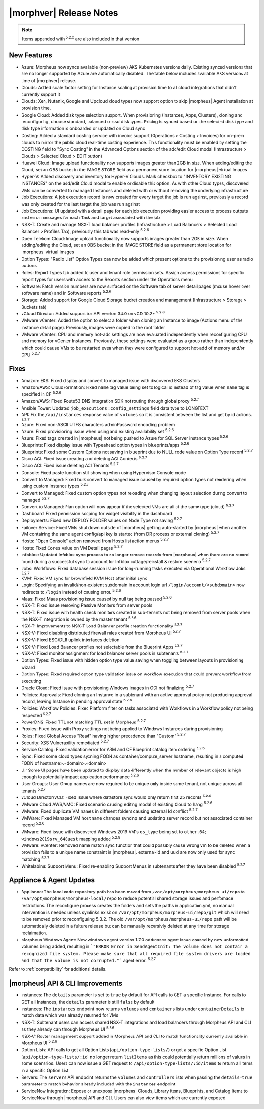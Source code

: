 .. _Release Notes:

*************************
|morphver| Release Notes
*************************

.. NOTE:: Items appended with :superscript:`5.2.x` are also included in that version

.. might not do highlights this time
  .. include:: highlights.rst

New Features
============

- Azure: Morpheus now syncs available (non-preview) AKS Kubernetes versions daily. Existing synced versions that are no longer supported by Azure are automatically disabled. The table below includes available AKS versions at time of |morphver| release.
- Clouds: Added scale factor setting for Instance scaling at provision time to all cloud integrations that didn't currently support it
- Clouds: Xen, Nutanix, Google and Upcloud cloud types now support option to skip |morpheus| Agent installation at provision time.
- Google Cloud: Added disk type selection support. When provisioning (Instances, Apps, Clusters), cloning and reconfiguring, choose standard, balanced or ssd disk types. Pricing is synced based on the selected disk type and disk type information is onboarded or updated on Cloud sync
- Costing: Added a standard costing service with invoice support (Operations > Costing > Invoices) for on-prem clouds to mirror the public cloud real-time costing experience. This functionality must be enabled by setting the COSTING field to "Sync Costing" in the Advanced Options section of the add/edit Cloud modal (Infrastructure > Clouds > Selected Cloud > EDIT button)
- Huawei Cloud: Image upload functionality now supports images greater than 2GB in size. When adding/editing the Cloud, set an OBS bucket in the IMAGE STORE field as a permanent store location for |morpheus| virtual images
- Hyper-V: Added discovery and inventory for Hyper-V Clouds. Mark checkbox to "INVENTORY EXISTING INSTANCES" on the add/edit Cloud modal to enable or disable this option. As with other Cloud types, discovered VMs can be converted to managed Instances and deleted with or without removing the underlying infrastructure
- Job Executions: A job execution record is now created for every target the job is run against, previously a record was only created for the last target the job was run against
- Job Executions: UI updated with a detail page for each job execution providing easier access to process outputs and error messages for each Task and target associated with the job
- NSX-T: Create and manage NSX-T load balancer profiles (Infrastructure > Load Balancers > Selected Load Balancer > Profiles Tab), previously this tab was read-only :superscript:`5.2.6`
- Open Telekom Cloud: Image upload functionality now supports images greater than 2GB in size. When adding/editing the Cloud, set an OBS bucket in the IMAGE STORE field as a permanent store location for |morpheus| virtual images
- Option Types: "Radio List" Option Types can now be added which present options to the provisioning user as radio buttons
- Roles: Report Types tab added to user and tenant role permission sets. Assign access permissions for specific report types for users with access to the Reports section under the Operations menu
- Software: Patch version numbers are now surfaced on the Software tab of server detail pages (mouse hover over software name) and in Software reports :superscript:`5.2.6`
- Storage: Added support for Google Cloud Storage bucket creation and management (Infrastructure > Storage > Buckets tab)
- vCloud Director: Added support for API version 34.0 on vCD 10.2+ :superscript:`5.2.6`
- VMware vCenter: Added the option to select a folder when cloning an Instance to image (Actions menu of the Instance detail page). Previously, images were copied to the root folder
- VMware vCenter: CPU and memory hot-add settings are now evaluated independently when reconfiguring CPU and memory for vCenter Instances. Previously, these settings were evaluated as a group rather than independently which could cause VMs to be restarted even when they were configured to support hot-add of memory and/or CPU :superscript:`5.2.7`

Fixes
=====

- Amazon: EKS: Fixed display and convert to managed issue with discovered EKS Clusters
- Amazon/AWS: CloudFormation: Fixed ``name`` tag value being set to logical id instead of tag value when ``name`` tag is specified in CF :superscript:`5.2.6`
- Amazon/AWS: Fixed Route53 DNS integration SDK not routing through global proxy :superscript:`5.2.7`
- Ansible Tower: Updated ``job_executions`` : ``config_settings`` field data type to LONGTEXT
- API: Fix the ``/api/instances`` response value of ``volumes`` so it is consistent between the list and get by id actions. :superscript:`5.2.7`
- Azure: Fixed non-ASCII UTF8 characters adminPassword encoding problem
- Azure: Fixed provisioning issue when using and existing availability set :superscript:`5.2.6`
- Azure: Fixed tags created in |morpheus| not being pushed to Azure for SQL Server instance types :superscript:`5.2.6`
- Blueprints: Fixed display issue with Typeahead option types in blueprints/apps :superscript:`5.2.6`
- Blueprints: Fixed some Custom Options not saving in blueprint due to NULL code value on Option Type record :superscript:`5.2.7`
- Cisco ACI: Fixed issue creating and deleting ACI Contexts :superscript:`5.2.7`
- Cisco ACI: Fixed issue deleting ACI Tenants :superscript:`5.2.7`
- Console: Fixed paste function still showing when using Hypervisor Console mode
- Convert to Managed: Fixed bulk convert to managed issue caused by required option types not rendering when using custom instance types :superscript:`5.2.7`
- Convert to Managed: Fixed custom option types not reloading when changing layout selection during convert to managed :superscript:`5.2.7`
- Convert to Managed: Plan option will now appear if the selected VMs are all of the same type (cloud) :superscript:`5.2.7`
- Dashboard: Fixed permission scoping for widget visibility in the dashboard
- Deployments: Fixed new DEPLOY FOLDER values on Node Type not saving :superscript:`5.2.7`
- Failover Service: Fixed VMs shut down outside of |morpheus| getting auto-started by |morpheus| when another VM containing the same agent config/api key is started (from DR process or external cloning) :superscript:`5.2.7`
- Hosts: "Open Console" action removed from Hosts list action menus :superscript:`5.2.7`
- Hosts: Fixed ``Cores`` value on VM Detail pages :superscript:`5.2.7`
- Infoblox: Updated Infoblox sync process to no longer remove records from |morpheus| when there are no record found during a successful sync to account for Infblox outtage/reinstall & restore scenerio :superscript:`5.2.7`
- Jobs: Workflows: Fixed database session issue for long-running tasks executed via Operational Workflow Jobs :superscript:`5.2.7`
- KVM: Fixed VM sync for brownfield KVM Host after initial sync
- Login: Specifying an invalid/non-existent subdomain in account login url ``/login/account/<subdomain>`` now redirects to ``/login`` instead of causing error. :superscript:`5.2.6`
- Maas: Fixed Maas provisioning issue caused by null tag being passed :superscript:`5.2.6`
- NSX-T: Fixed issue removing Passive Monitors from server pools
- NSX-T: Fixed issue with health check monitors created in sub-tenants not being removed from server pools when the NSX-T integration is owned by the master tenant :superscript:`5.2.6`
- NSX-T: Improvements to NSX-T Load Balancer profile creation functionality :superscript:`5.2.7`
- NSX-V: Fixed disabling distributed firewall rules created from Morpheus UI :superscript:`5.2.7`
- NSX-V: Fixed ESG/DLR uplink interfaces deletion
- NSX-V: Fixed Load Balancer profiles not selectable from the Blueprint Apps :superscript:`5.2.7`
- NSX-V: Fixed monitor assignment for load balancer server pools in subtenants :superscript:`5.2.7`
- Option Types: Fixed issue with hidden option type value saving when toggling between layouts in provisioning wizard
- Option Types: Fixed required option type validation issue on workflow execution that could prevent workflow from executing
- Oracle Cloud: Fixed issue with provisioning Windows images in OCI not finalizing :superscript:`5.2.7`
- Policies: Approvals: Fixed cloning an Instance in a subtenant with an active approval policy not producing approval record, leaving Instance in pending approval state :superscript:`5.2.6`
- Policies: Workflow Policies: Fixed Platform filter on tasks associated with Workflows in a Workflow policy not being respected :superscript:`5.2.7`
- PowerDNS: Fixed TTL not matching TTL set in Morpheus :superscript:`5.2.7`
- Proxies: Fixed issue with Proxy settings not being applied to Windows Instances during provisioning
- Roles: Fixed Global Access "Read" having higher precedence than "Custom" :superscript:`5.2.7`
- Security: XSS Vulnerability remediated :superscript:`5.2.7`
- Service Catalog: Fixed validation error for ARM and CF Blueprint catalog item ordering :superscript:`5.2.6`
- Sync: Fixed some cloud types sycning FQDN as container/compute_server hostname, resulting in a computed FQDN of hostname>.<domain>.<domain>
- UI: Some UI pages have been updated to display data differently when the number of relevant objects is high enough to potentially impact application performance :superscript:`5.2.6`
- User Groups: User Group names are now required to be unique only inside same tenant, not unique across all tenants :superscript:`5.2.7`
- vCloud Director/vCD: Fixed issue where datastore sync would only return first 25 records :superscript:`5.2.6`
- VMware Cloud AWS/VMC: Fixed scenario causing editing modal of existing Cloud to hang :superscript:`5.2.6`
- VMware: Fixed duplicate VM names in different folders causing external Id conflict :superscript:`5.2.7`
- VMWare: Fixed Managed VM ``hostname`` changes syncing and updating server record but not associated container record :superscript:`5.2.6`
- VMware: Fixed issue with discovered Windows 2019 VM's ``os_type`` being set to ``other.64``; ``windows2019srv_64Guest`` mapping added :superscript:`5.2.8`
- VMware: vCenter: Removed name match sync function that could possibly cause wrong vm to be deleted when a provision fails to a unique name constraint in |morpheus|. external-id and uuid are now only used for sync matching :superscript:`5.2.7`
- Whitelabing: Support Menu: Fixed re-enabling Support Menus in subtenants after they have been disabled :superscript:`5.2.7`

Appliance & Agent Updates
=========================

- Appliance: The local code repository path has been moved from ``/var/opt/morpheus/morpheus-ui/repo`` to ``/var/opt/morpheus/morpheus-local/repo`` to reduce potential shared storage issues and perfomace restrictions. The reconfigure process creates the folders and sets the paths in application.yml, no manual intervention is needed unless symlinks exisit on ``/var/opt/morpheus/morpheus-ui/repo/git`` which will need to be removed prior to reconfiguring 5.3.2. The old ``/var/opt/morpheus/morpheus-ui/repo`` path will be automatically deleted in a fulture release but can be manually recursivly deleted at any time for storage reclaimation.
- Morpheus Windows Agent: New windows agent version 1.7.0 addresses agent issue caused by new unformatted volumes being added, resulting in ```"ERROR:Error in SendAgentInit: The volume does not contain a recognized file system. Please make sure that all required file system drivers are loaded and that the volume is not corrupted."``` agent error. :superscript:`5.2.7`

Refer to :ref:`compatibility` for additional details.

|morpheus| API & CLI Improvements
=================================

- Instances: The ``details`` parameter is set to ``true`` by default for API calls to GET a specific Instance. For calls to GET all Instances, the ``details`` parameter is still ``false`` by default
- Instances: The ``instances`` endpoint now returns ``volumes`` and ``containers`` lists under ``containerDetails`` to match data which was already returned for VMs
- NSX-T: Subtenant users can access shared NSX-T integrations and load balancers through Morpheus API and CLI as they already can through Morpheus UI :superscript:`5.2.6`
- NSX-V: Router management support added in Morpheus API and CLI to match functionality currently available in Morpheus UI :superscript:`5.2.6`
- Option Lists: API calls to get all Option Lists (``api/option-type-lists/``) or get a specific Option List (``api/option-type-lists/:id``) no longer return ``listItems`` as this could potentially return millions of values in some scenarios. Users can now issue a GET request to ``/api/option-type-lists/:id/items`` to return all items in a specific Option List
- Servers: The ``servers`` API endpoint returns the ``volumes`` and ``controllers`` lists when passing the ``details=true`` parameter to match behavior already included with the ``instances`` endpoint
- ServiceNow Integration: Expose or unexpose |morpheus| Clouds, Library items, Blueprints, and Catalog Items to ServiceNow through |morpheus| API and CLI. Users can also view items which are currently exposed
